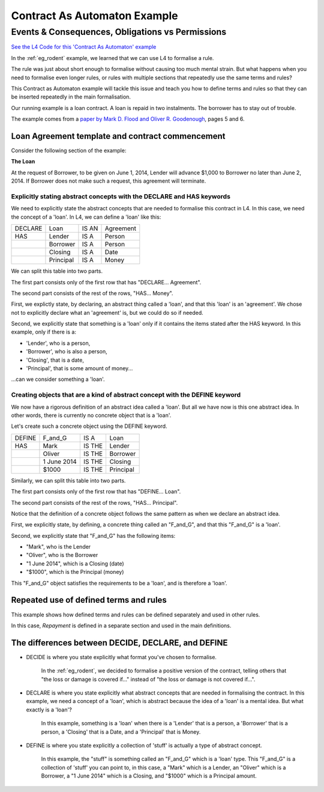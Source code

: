 #############################
Contract As Automaton Example
#############################

=================================================
Events & Consequences, Obligations vs Permissions
=================================================

`See the L4 Code for this 'Contract As Automaton' example <https://docs.google.com/spreadsheets/d/1leBCZhgDsn-Abg2H_OINGGv-8Gpf9mzuX1RR56v0Sss/edit?pli=1#gid=2000125343>`_

In the :ref:`eg_rodent` example, we learned that we can use L4 to formalise a rule. 

The rule was just about short enough to formalise without causing too much mental strain. But what happens when you need to formalise even longer rules, or rules with multiple sections that repeatedly use the same terms and rules? 

This Contract as Automaton example will tackle this issue and teach you how to define terms and rules so that they can be inserted repeatedly in the main formalisation.

Our running example is a loan contract. A loan is repaid in two instalments. The borrower has to stay out of trouble. 

The example comes from a `paper by Mark D. Flood and Oliver R. Goodenough <https://link.springer.com/epdf/10.1007/s10506-021-09300-9>`_, pages 5 and 6. 

-------------------------------------------------
Loan Agreement template and contract commencement
-------------------------------------------------

Consider the following section of the example:

**The Loan**

At the request of Borrower, to be given on June 1, 2014, Lender will advance $1,000 to Borrower no later than June 2, 2014. If Borrower does not make such a request, this agreement will terminate.

~~~~~~~~~~~~~~~~~~~~~~~~~~~~~~~~~~~~~~~~~~~~~~~~~~~~~~~~~~~~~~~~~~~~~~
Explicitly stating abstract concepts with the DECLARE and HAS keywords
~~~~~~~~~~~~~~~~~~~~~~~~~~~~~~~~~~~~~~~~~~~~~~~~~~~~~~~~~~~~~~~~~~~~~~

We need to explicitly state the abstract concepts that are needed to formalise this contract in L4. In this case, we need the concept of a 'loan'. In L4, we can define a 'loan' like this:

.. csv-table::

    "DECLARE", "Loan", "IS AN", "Agreement"
    "HAS", "Lender", "IS A", "Person"
    , "Borrower", "IS A", "Person"
    , "Closing", "IS A", "Date"
    , "Principal", "IS A", "Money"

We can split this table into two parts.

The first part consists only of the first row that has "DECLARE... Agreement".

The second part consists of the rest of the rows, "HAS... Money".

First, we explictly state, by declaring, an abstract thing called a 'loan', and that this 'loan' is an 'agreement'. We chose not to explicitly declare what an 'agreement' is, but we could do so if needed.

Second, we explicitly state that something is a 'loan' only if it contains the items stated after the HAS keyword. In this example, only if there is a:

- 'Lender', who is a person, 
- 'Borrower', who is also a person, 
- 'Closing', that is a date,
- 'Principal', that is some amount of money...

...can we consider something a 'loan'.

~~~~~~~~~~~~~~~~~~~~~~~~~~~~~~~~~~~~~~~~~~~~~~~~~~~~~~~~~~~~~~~~~~~~~~~~~~~~
Creating objects that are a kind of abstract concept with the DEFINE keyword
~~~~~~~~~~~~~~~~~~~~~~~~~~~~~~~~~~~~~~~~~~~~~~~~~~~~~~~~~~~~~~~~~~~~~~~~~~~~

We now have a rigorous definition of an abstract idea called a 'loan'. But all we have now is this one abstract idea. In other words, there is currently no concrete object that is a 'loan'.

Let's create such a concrete object using the DEFINE keyword.

.. csv-table::

    "DEFINE", "F_and_G", "IS A", "Loan"
    "HAS", "Mark", "IS THE", "Lender"
    , "Oliver", "IS THE", "Borrower"
    , "1 June 2014", "IS THE", "Closing"
    , "$1000", "IS THE", "Principal"

Similarly, we can split this table into two parts.

The first part consists only of the first row that has "DEFINE... Loan".

The second part consists of the rest of the rows, "HAS... Principal".

Notice that the definition of a concrete object follows the same pattern as when we declare an abstract idea.

First, we explicitly state, by defining, a concrete thing called an "F_and_G", and that this "F_and_G" is a 'loan'.

Second, we explicitly state that "F_and_G" has the following items:

- "Mark", who is the Lender
- "Oliver", who is the Borrower
- "1 June 2014", which is a Closing (date)
- "$1000", which is the Principal (money)

This "F_and_G" object satisfies the requirements to be a 'loan', and is therefore a 'loan'.

--------------------------------------- 
Repeated use of defined terms and rules
---------------------------------------

This example shows how defined terms and rules can be defined separately and used in other rules.

In this case, *Repayment* is defined in a separate section and used in the main definitions.

---------------------------------------------------
The differences between DECIDE, DECLARE, and DEFINE
---------------------------------------------------

- DECIDE is where you state explicitly what format you've chosen to formalise. 

    In the :ref:`eg_rodent`, we decided to formalise a positive version of the contract, telling others that "the loss or damage is covered if..." instead of "the loss or damage is not covered if...".

- DECLARE is where you state explicitly what abstract concepts that are needed in formalising the contract. In this example, we need a concept of a 'loan', which is abstract because the idea of a 'loan' is a mental idea. But what exactly is a 'loan'?

    In this example, something is a 'loan' when there is a 'Lender' that is a person, a 'Borrower' that is a person, a 'Closing' that is a Date, and a 'Principal' that is Money.

- DEFINE is where you state explicitly a collection of 'stuff' is actually a type of abstract concept. 

    In this example, the "stuff" is something called an "F_and_G" which is a 'loan' type. This "F_and_G" is a collection of 'stuff' you can point to, in this case, a "Mark" which is a Lender, an "Oliver" which is a Borrower, a "1 June 2014" which is a Closing, and "$1000" which is a Principal amount.


..
    (Nemo: Everything below is the old stuff. I removed it from this example page on 12 May 2023. I'm keeping it here in case we want to use it again.)
    Concepts introduced:

    1. Events and consequences

    2. Obligations vs permissions

    3. Process workflow diagrams

    Keywords introduced:

        - DECLARE
        - DEFINE
        - HAS
        - IS A
        - DO
        - HENCE
        - LEST
        - MAY
        - BY
        - WITHIN

    Some of the earliest written agreements, carved in stone millennia ago, deal with the lending of property. Following in this tradition, this chapter formalizes a simple financial agreement in L4. 

    The ruleset weaves multiple regulative rules together, in series and in parallel. It shows how a "flowchart"-style diagram is automatically generated from the ruleset.
    Such diagrams give people an alternative way to understand legal documents: visually instead of textually.

    ~~~~~~~~~~~~~~~~~~~~~~~~~~~~
    Declarations and Definitions
    ~~~~~~~~~~~~~~~~~~~~~~~~~~~~

    This chapter introduces a handful of keywords. DECLARE and DEFINE have to do with data types and values.

    If you are familiar with Object-Oriented Programming, from languages like Python, Java, C++, or Javascript, you will find the DECLARE and DEFINE concepts familiar.

    We use DECLARE to set up our classes, our records, our types, our schemas, our ontology, our templates.

    We use DEFINE to instantiate those templates with concrete values: the specific variables of a particular agreement.

    These declarations and definitions are automatically exported to the programming language of your choice, lessening the burden of programming downstream. Some call this "model-driven engineering"; others, "low-code".

    .. code-block:: bnf

        Type Declaration ::= DECLARE    MultiTerm   [Type Signature]	
                            [   Has-Attribute       ]
                            [       ...             ]								
                                                                            
        Has-Attribute    ::= HAS        MultiTerm   [Type Signature]	
                            [   ...                 ]
                            [   Has-Attribute       ]								

    This syntax rule means you can have multiple HAS-Attributes, listed on subsequent lines. For convenience, only the first HAS keyword is necessary; subsequent lines don't need it. 

    HAS-Attributes can nest, such that one record declaration can contain another.
    For example:

    .. code-block:: bnf

        DECLARE     Point								
        HAS         position x          IS A        Number			
                    position y          IS A        Number			
                    details             IS A        PointDetail			
                    HAS	color       IS ONE OF   Red Green Blue
                        value       IS A        Number			
                        onHover     IS A        String			

    We'll talk more about the elementary data-types of L4 later: sum types, product types, lists, and dictionaries. We'll also talk about type inference and type checking.

    .. code-block:: bnf

        Variable Definition ::= DEFINE      Value Term  [Type Signature]    // class-object instantiation
                                HAS         MultiTerm   [Type Signature]			
                                            [ ... ]										

    Variable definitions with the DEFINE keyword follow the same format as DECLARE.

    ~~~~~~~~~
    Deadlines
    ~~~~~~~~~

    This chapter also introduces temporal constraints: the BY and WITHIN keywords set deadlines.

    .. code-block:: bnf

        Temporal Constraint ::= (BEFORE | AFTER | BY | WITHIN | UNTIL)  Temporal Spec		

    A regulative rule without a temporal constraint is incomplete. L4 substitutes "EVENTUALLY" but will issue a warning so you are conscious that a deadline is missing.

    ~~~~~~~~
    Deontics
    ~~~~~~~~

    Laws and contracts impose obligations and prohibitions on persons, and grant permissions.

    These ideas are central to deontic logic, and underlie L4's keywords MUST, SHANT, and MAY, respectively.

    .. code-block:: bnf

        Deontic Keyword ::= MUST | MAY | SHANT

    Within the context of a single rule, these deontic keywords specify different consequences for the satisfaction or violation of the rule.

    The two fundamental consequences in L4 are FULFILLED and BREACH.

    .. code-block:: bnf

                If the actor does not perform the action 
                by the deadline                             If the actor performs 
                                                            the action by the deadline	
                                    
        MUST        BREACHED                                FULFILLED	
        SHANT       FULFILLED                               BREACHED	
        MAY	        FULFILLED                               FULFILLED	

    We observe that a MAY rule is permissive: if you do it, fine! If you don't, fine!

    l4's workflow diagrams follow a convention: a rule that is satisfied proceeds to the bottom right, while a rule that is violated proceeds to the bottom left. The "happy path" therefore runs along the right side of a diagram. A MAY rule shows action to the right, and inaction to the left.

    ~~~~~~~~~~~
    Connections
    ~~~~~~~~~~~

    Ordinary programming languages use the IF ... THEN ... ELSE construct to connect blocks of code, based on whether the conditions in the IF were met.
    L4 uses HENCE instead of THEN, and LEST instead of ELSE, to connect regulative rules, based on whether the preceding rule was satisfied.

    .. code-block:: bnf

        Regulative Connector ::= HENCE | LEST   Rule Label | Regulative Rule

    Individual regulative rules connect with one another to form a graph, or a flowchart, describing a workflow.

    What are the semantics of a rule?

    .. code-block:: bnf

        [Attribute Constraint               ]						
        [Conditional Constraint             ]						
        [Upon Trigger                       ]						
        [HENCE  Rule Label | Regulative Rule]
        [LEST   Rule Label | Regulative Rule]
        [WHERE  Constitutive Rule
                [ ... ]                     ]